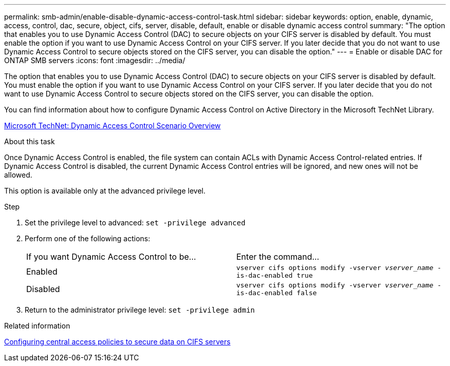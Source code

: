 ---
permalink: smb-admin/enable-disable-dynamic-access-control-task.html
sidebar: sidebar
keywords: option, enable, dynamic, access, control, dac, secure, object, cifs, server, disable, default, enable or disable dynamic access control
summary: "The option that enables you to use Dynamic Access Control (DAC) to secure objects on your CIFS server is disabled by default. You must enable the option if you want to use Dynamic Access Control on your CIFS server. If you later decide that you do not want to use Dynamic Access Control to secure objects stored on the CIFS server, you can disable the option."
---
= Enable or disable DAC for ONTAP SMB servers 
:icons: font
:imagesdir: ../media/

[.lead]
The option that enables you to use Dynamic Access Control (DAC) to secure objects on your CIFS server is disabled by default. You must enable the option if you want to use Dynamic Access Control on your CIFS server. If you later decide that you do not want to use Dynamic Access Control to secure objects stored on the CIFS server, you can disable the option.

You can find information about how to configure Dynamic Access Control on Active Directory in the Microsoft TechNet Library.

http://technet.microsoft.com/library/hh831717.aspx[Microsoft TechNet: Dynamic Access Control Scenario Overview^]

.About this task

Once Dynamic Access Control is enabled, the file system can contain ACLs with Dynamic Access Control-related entries. If Dynamic Access Control is disabled, the current Dynamic Access Control entries will be ignored, and new ones will not be allowed.

This option is available only at the advanced privilege level.

.Step

. Set the privilege level to advanced: `set -privilege advanced`
. Perform one of the following actions:
+
|===
| If you want Dynamic Access Control to be...| Enter the command...
a|
Enabled
a|
`vserver cifs options modify -vserver _vserver_name_ -is-dac-enabled true`
a|
Disabled
a|
`vserver cifs options modify -vserver _vserver_name_ -is-dac-enabled false`
|===

. Return to the administrator privilege level: `set -privilege admin`

.Related information

xref:configure-central-access-policies-secure-data-task.adoc[Configuring central access policies to secure data on CIFS servers]

// 2025 May 19, ONTAPDOC-2981
//1-29-25 ONTAPDOC-1506